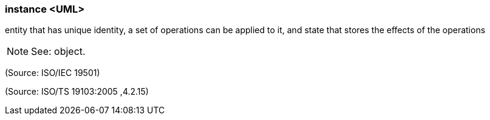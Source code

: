 === instance <UML>

entity that has unique identity, a set of operations can be applied to it, and state that stores the effects of the operations

NOTE: See: object.

(Source: ISO/IEC 19501)

(Source: ISO/TS 19103:2005 ,4.2.15)

